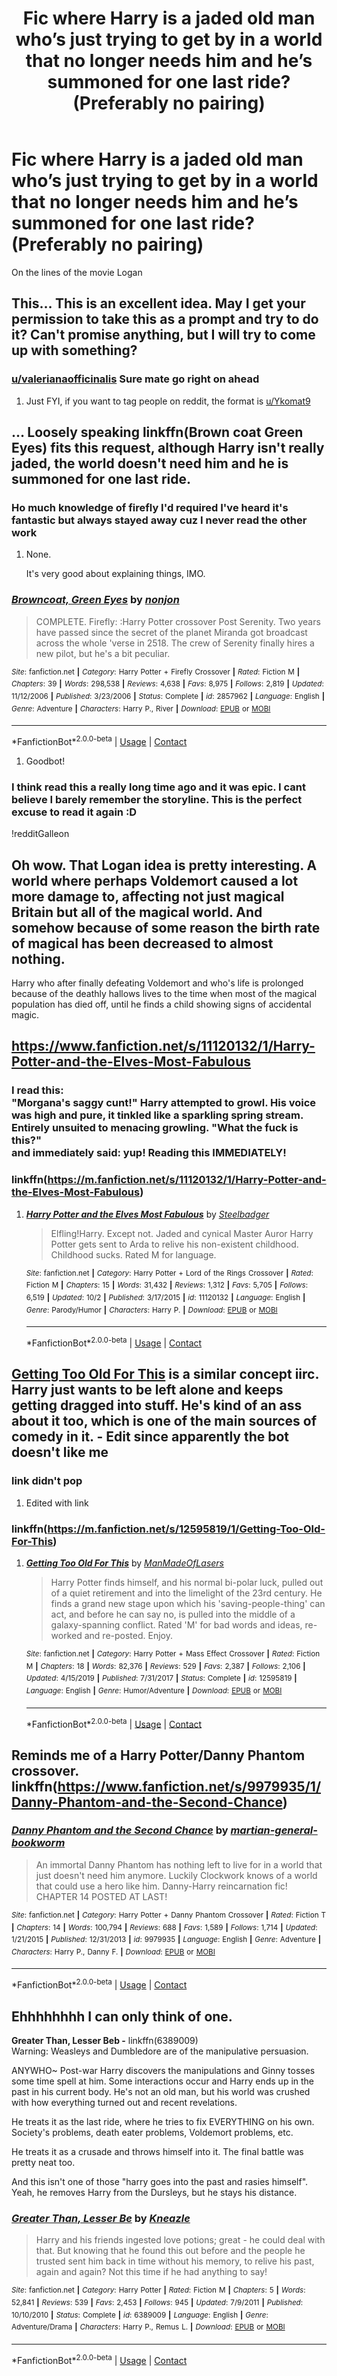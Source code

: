 #+TITLE: Fic where Harry is a jaded old man who’s just trying to get by in a world that no longer needs him and he’s summoned for one last ride? (Preferably no pairing)

* Fic where Harry is a jaded old man who’s just trying to get by in a world that no longer needs him and he’s summoned for one last ride? (Preferably no pairing)
:PROPERTIES:
:Author: Ykomat9
:Score: 89
:DateUnix: 1605966278.0
:DateShort: 2020-Nov-21
:FlairText: Request
:END:
On the lines of the movie Logan


** This... This is an excellent idea. May I get your permission to take this as a prompt and try to do it? Can't promise anything, but I will try to come up with something?
:PROPERTIES:
:Author: valerianaofficinalis
:Score: 43
:DateUnix: 1605976241.0
:DateShort: 2020-Nov-21
:END:

*** [[/u/valerianaofficinalis][u/valerianaofficinalis]] Sure mate go right on ahead
:PROPERTIES:
:Author: Ykomat9
:Score: 19
:DateUnix: 1605977082.0
:DateShort: 2020-Nov-21
:END:

**** Just FYI, if you want to tag people on reddit, the format is [[/u/Ykomat9][u/Ykomat9]]
:PROPERTIES:
:Author: DiscombobulatedDust7
:Score: 22
:DateUnix: 1605986197.0
:DateShort: 2020-Nov-21
:END:


** ... Loosely speaking linkffn(Brown coat Green Eyes) fits this request, although Harry isn't really jaded, the world doesn't need him and he is summoned for one last ride.
:PROPERTIES:
:Author: wwbillyww
:Score: 20
:DateUnix: 1605976918.0
:DateShort: 2020-Nov-21
:END:

*** Ho much knowledge of firefly I'd required I've heard it's fantastic but always stayed away cuz I never read the other work
:PROPERTIES:
:Author: GravityMyGuy
:Score: 7
:DateUnix: 1605995296.0
:DateShort: 2020-Nov-22
:END:

**** None.

It's very good about explaining things, IMO.
:PROPERTIES:
:Author: Cyfric_G
:Score: 8
:DateUnix: 1606000232.0
:DateShort: 2020-Nov-22
:END:


*** [[https://www.fanfiction.net/s/2857962/1/][*/Browncoat, Green Eyes/*]] by [[https://www.fanfiction.net/u/649528/nonjon][/nonjon/]]

#+begin_quote
  COMPLETE. Firefly: :Harry Potter crossover Post Serenity. Two years have passed since the secret of the planet Miranda got broadcast across the whole 'verse in 2518. The crew of Serenity finally hires a new pilot, but he's a bit peculiar.
#+end_quote

^{/Site/:} ^{fanfiction.net} ^{*|*} ^{/Category/:} ^{Harry} ^{Potter} ^{+} ^{Firefly} ^{Crossover} ^{*|*} ^{/Rated/:} ^{Fiction} ^{M} ^{*|*} ^{/Chapters/:} ^{39} ^{*|*} ^{/Words/:} ^{298,538} ^{*|*} ^{/Reviews/:} ^{4,638} ^{*|*} ^{/Favs/:} ^{8,975} ^{*|*} ^{/Follows/:} ^{2,819} ^{*|*} ^{/Updated/:} ^{11/12/2006} ^{*|*} ^{/Published/:} ^{3/23/2006} ^{*|*} ^{/Status/:} ^{Complete} ^{*|*} ^{/id/:} ^{2857962} ^{*|*} ^{/Language/:} ^{English} ^{*|*} ^{/Genre/:} ^{Adventure} ^{*|*} ^{/Characters/:} ^{Harry} ^{P.,} ^{River} ^{*|*} ^{/Download/:} ^{[[http://www.ff2ebook.com/old/ffn-bot/index.php?id=2857962&source=ff&filetype=epub][EPUB]]} ^{or} ^{[[http://www.ff2ebook.com/old/ffn-bot/index.php?id=2857962&source=ff&filetype=mobi][MOBI]]}

--------------

*FanfictionBot*^{2.0.0-beta} | [[https://github.com/FanfictionBot/reddit-ffn-bot/wiki/Usage][Usage]] | [[https://www.reddit.com/message/compose?to=tusing][Contact]]
:PROPERTIES:
:Author: FanfictionBot
:Score: 5
:DateUnix: 1605976943.0
:DateShort: 2020-Nov-21
:END:

**** Goodbot!
:PROPERTIES:
:Author: wwbillyww
:Score: 1
:DateUnix: 1606012586.0
:DateShort: 2020-Nov-22
:END:


*** I think read this a really long time ago and it was epic. I cant believe I barely remember the storyline. This is the perfect excuse to read it again :D

!redditGalleon
:PROPERTIES:
:Author: darkeagle69
:Score: 2
:DateUnix: 1607349248.0
:DateShort: 2020-Dec-07
:END:


** Oh wow. That Logan idea is pretty interesting. A world where perhaps Voldemort caused a lot more damage to, affecting not just magical Britain but all of the magical world. And somehow because of some reason the birth rate of magical has been decreased to almost nothing.

Harry who after finally defeating Voldemort and who's life is prolonged because of the deathly hallows lives to the time when most of the magical population has died off, until he finds a child showing signs of accidental magic.
:PROPERTIES:
:Author: GreyWyre
:Score: 4
:DateUnix: 1606019751.0
:DateShort: 2020-Nov-22
:END:


** [[https://www.fanfiction.net/s/11120132/1/Harry-Potter-and-the-Elves-Most-Fabulous]]
:PROPERTIES:
:Author: FlabberghastedBanana
:Score: 4
:DateUnix: 1606018680.0
:DateShort: 2020-Nov-22
:END:

*** I read this:\\
"Morgana's saggy cunt!" Harry attempted to growl. His voice was high and pure, it tinkled like a sparkling spring stream. Entirely unsuited to menacing growling. "What the fuck is this?"\\
and immediately said: yup! Reading this IMMEDIATELY!
:PROPERTIES:
:Author: gnarlin
:Score: 5
:DateUnix: 1606025076.0
:DateShort: 2020-Nov-22
:END:


*** linkffn([[https://m.fanfiction.net/s/11120132/1/Harry-Potter-and-the-Elves-Most-Fabulous]])
:PROPERTIES:
:Author: darkeagle69
:Score: 1
:DateUnix: 1607349387.0
:DateShort: 2020-Dec-07
:END:

**** [[https://www.fanfiction.net/s/11120132/1/][*/Harry Potter and the Elves Most Fabulous/*]] by [[https://www.fanfiction.net/u/5291694/Steelbadger][/Steelbadger/]]

#+begin_quote
  Elfling!Harry. Except not. Jaded and cynical Master Auror Harry Potter gets sent to Arda to relive his non-existent childhood. Childhood sucks. Rated M for language.
#+end_quote

^{/Site/:} ^{fanfiction.net} ^{*|*} ^{/Category/:} ^{Harry} ^{Potter} ^{+} ^{Lord} ^{of} ^{the} ^{Rings} ^{Crossover} ^{*|*} ^{/Rated/:} ^{Fiction} ^{M} ^{*|*} ^{/Chapters/:} ^{15} ^{*|*} ^{/Words/:} ^{31,432} ^{*|*} ^{/Reviews/:} ^{1,312} ^{*|*} ^{/Favs/:} ^{5,705} ^{*|*} ^{/Follows/:} ^{6,519} ^{*|*} ^{/Updated/:} ^{10/2} ^{*|*} ^{/Published/:} ^{3/17/2015} ^{*|*} ^{/id/:} ^{11120132} ^{*|*} ^{/Language/:} ^{English} ^{*|*} ^{/Genre/:} ^{Parody/Humor} ^{*|*} ^{/Characters/:} ^{Harry} ^{P.} ^{*|*} ^{/Download/:} ^{[[http://www.ff2ebook.com/old/ffn-bot/index.php?id=11120132&source=ff&filetype=epub][EPUB]]} ^{or} ^{[[http://www.ff2ebook.com/old/ffn-bot/index.php?id=11120132&source=ff&filetype=mobi][MOBI]]}

--------------

*FanfictionBot*^{2.0.0-beta} | [[https://github.com/FanfictionBot/reddit-ffn-bot/wiki/Usage][Usage]] | [[https://www.reddit.com/message/compose?to=tusing][Contact]]
:PROPERTIES:
:Author: FanfictionBot
:Score: 1
:DateUnix: 1607349405.0
:DateShort: 2020-Dec-07
:END:


** [[https://m.fanfiction.net/s/12595819/1/Getting-Too-Old-For-This][Getting Too Old For This]] is a similar concept iirc. Harry just wants to be left alone and keeps getting dragged into stuff. He's kind of an ass about it too, which is one of the main sources of comedy in it. - Edit since apparently the bot doesn't like me
:PROPERTIES:
:Author: LordCrane
:Score: 3
:DateUnix: 1606016851.0
:DateShort: 2020-Nov-22
:END:

*** link didn't pop
:PROPERTIES:
:Author: Neriasa
:Score: 2
:DateUnix: 1606019262.0
:DateShort: 2020-Nov-22
:END:

**** Edited with link
:PROPERTIES:
:Author: LordCrane
:Score: 1
:DateUnix: 1606021540.0
:DateShort: 2020-Nov-22
:END:


*** linkffn([[https://m.fanfiction.net/s/12595819/1/Getting-Too-Old-For-This]])
:PROPERTIES:
:Author: darkeagle69
:Score: 1
:DateUnix: 1607349441.0
:DateShort: 2020-Dec-07
:END:

**** [[https://www.fanfiction.net/s/12595819/1/][*/Getting Too Old For This/*]] by [[https://www.fanfiction.net/u/5181372/ManMadeOfLasers][/ManMadeOfLasers/]]

#+begin_quote
  Harry Potter finds himself, and his normal bi-polar luck, pulled out of a quiet retirement and into the limelight of the 23rd century. He finds a grand new stage upon which his 'saving-people-thing' can act, and before he can say no, is pulled into the middle of a galaxy-spanning conflict. Rated 'M' for bad words and ideas, re-worked and re-posted. Enjoy.
#+end_quote

^{/Site/:} ^{fanfiction.net} ^{*|*} ^{/Category/:} ^{Harry} ^{Potter} ^{+} ^{Mass} ^{Effect} ^{Crossover} ^{*|*} ^{/Rated/:} ^{Fiction} ^{M} ^{*|*} ^{/Chapters/:} ^{18} ^{*|*} ^{/Words/:} ^{82,376} ^{*|*} ^{/Reviews/:} ^{529} ^{*|*} ^{/Favs/:} ^{2,387} ^{*|*} ^{/Follows/:} ^{2,106} ^{*|*} ^{/Updated/:} ^{4/15/2019} ^{*|*} ^{/Published/:} ^{7/31/2017} ^{*|*} ^{/Status/:} ^{Complete} ^{*|*} ^{/id/:} ^{12595819} ^{*|*} ^{/Language/:} ^{English} ^{*|*} ^{/Genre/:} ^{Humor/Adventure} ^{*|*} ^{/Download/:} ^{[[http://www.ff2ebook.com/old/ffn-bot/index.php?id=12595819&source=ff&filetype=epub][EPUB]]} ^{or} ^{[[http://www.ff2ebook.com/old/ffn-bot/index.php?id=12595819&source=ff&filetype=mobi][MOBI]]}

--------------

*FanfictionBot*^{2.0.0-beta} | [[https://github.com/FanfictionBot/reddit-ffn-bot/wiki/Usage][Usage]] | [[https://www.reddit.com/message/compose?to=tusing][Contact]]
:PROPERTIES:
:Author: FanfictionBot
:Score: 1
:DateUnix: 1607349461.0
:DateShort: 2020-Dec-07
:END:


** Reminds me of a Harry Potter/Danny Phantom crossover. linkffn([[https://www.fanfiction.net/s/9979935/1/Danny-Phantom-and-the-Second-Chance]])
:PROPERTIES:
:Author: YOB1997
:Score: 2
:DateUnix: 1606072552.0
:DateShort: 2020-Nov-22
:END:

*** [[https://www.fanfiction.net/s/9979935/1/][*/Danny Phantom and the Second Chance/*]] by [[https://www.fanfiction.net/u/2042869/martian-general-bookworm][/martian-general-bookworm/]]

#+begin_quote
  An immortal Danny Phantom has nothing left to live for in a world that just doesn't need him anymore. Luckily Clockwork knows of a world that could use a hero like him. Danny-Harry reincarnation fic! CHAPTER 14 POSTED AT LAST!
#+end_quote

^{/Site/:} ^{fanfiction.net} ^{*|*} ^{/Category/:} ^{Harry} ^{Potter} ^{+} ^{Danny} ^{Phantom} ^{Crossover} ^{*|*} ^{/Rated/:} ^{Fiction} ^{T} ^{*|*} ^{/Chapters/:} ^{14} ^{*|*} ^{/Words/:} ^{100,794} ^{*|*} ^{/Reviews/:} ^{688} ^{*|*} ^{/Favs/:} ^{1,589} ^{*|*} ^{/Follows/:} ^{1,714} ^{*|*} ^{/Updated/:} ^{1/21/2015} ^{*|*} ^{/Published/:} ^{12/31/2013} ^{*|*} ^{/id/:} ^{9979935} ^{*|*} ^{/Language/:} ^{English} ^{*|*} ^{/Genre/:} ^{Adventure} ^{*|*} ^{/Characters/:} ^{Harry} ^{P.,} ^{Danny} ^{F.} ^{*|*} ^{/Download/:} ^{[[http://www.ff2ebook.com/old/ffn-bot/index.php?id=9979935&source=ff&filetype=epub][EPUB]]} ^{or} ^{[[http://www.ff2ebook.com/old/ffn-bot/index.php?id=9979935&source=ff&filetype=mobi][MOBI]]}

--------------

*FanfictionBot*^{2.0.0-beta} | [[https://github.com/FanfictionBot/reddit-ffn-bot/wiki/Usage][Usage]] | [[https://www.reddit.com/message/compose?to=tusing][Contact]]
:PROPERTIES:
:Author: FanfictionBot
:Score: 1
:DateUnix: 1606072572.0
:DateShort: 2020-Nov-22
:END:


** Ehhhhhhhh I can only think of one.

*Greater Than, Lesser Beb -* linkffn(6389009)\\
Warning: Weasleys and Dumbledore are of the manipulative persuasion.

ANYWHO~ Post-war Harry discovers the manipulations and Ginny tosses some time spell at him. Some interactions occur and Harry ends up in the past in his current body. He's not an old man, but his world was crushed with how everything turned out and recent revelations.

He treats it as the last ride, where he tries to fix EVERYTHING on his own. Society's problems, death eater problems, Voldemort problems, etc.

He treats it as a crusade and throws himself into it. The final battle was pretty neat too.

And this isn't one of those "harry goes into the past and rasies himself". Yeah, he removes Harry from the Dursleys, but he stays his distance.
:PROPERTIES:
:Author: Nyanmaru_San
:Score: 1
:DateUnix: 1606040480.0
:DateShort: 2020-Nov-22
:END:

*** [[https://www.fanfiction.net/s/6389009/1/][*/Greater Than, Lesser Be/*]] by [[https://www.fanfiction.net/u/42364/Kneazle][/Kneazle/]]

#+begin_quote
  Harry and his friends ingested love potions; great - he could deal with that. But knowing that he found this out before and the people he trusted sent him back in time without his memory, to relive his past, again and again? Not this time if he had anything to say!
#+end_quote

^{/Site/:} ^{fanfiction.net} ^{*|*} ^{/Category/:} ^{Harry} ^{Potter} ^{*|*} ^{/Rated/:} ^{Fiction} ^{M} ^{*|*} ^{/Chapters/:} ^{5} ^{*|*} ^{/Words/:} ^{52,841} ^{*|*} ^{/Reviews/:} ^{539} ^{*|*} ^{/Favs/:} ^{2,453} ^{*|*} ^{/Follows/:} ^{945} ^{*|*} ^{/Updated/:} ^{7/9/2011} ^{*|*} ^{/Published/:} ^{10/10/2010} ^{*|*} ^{/Status/:} ^{Complete} ^{*|*} ^{/id/:} ^{6389009} ^{*|*} ^{/Language/:} ^{English} ^{*|*} ^{/Genre/:} ^{Adventure/Drama} ^{*|*} ^{/Characters/:} ^{Harry} ^{P.,} ^{Remus} ^{L.} ^{*|*} ^{/Download/:} ^{[[http://www.ff2ebook.com/old/ffn-bot/index.php?id=6389009&source=ff&filetype=epub][EPUB]]} ^{or} ^{[[http://www.ff2ebook.com/old/ffn-bot/index.php?id=6389009&source=ff&filetype=mobi][MOBI]]}

--------------

*FanfictionBot*^{2.0.0-beta} | [[https://github.com/FanfictionBot/reddit-ffn-bot/wiki/Usage][Usage]] | [[https://www.reddit.com/message/compose?to=tusing][Contact]]
:PROPERTIES:
:Author: FanfictionBot
:Score: 1
:DateUnix: 1606040498.0
:DateShort: 2020-Nov-22
:END:
